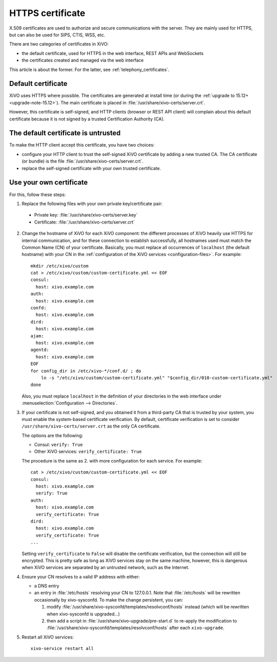 .. _https_certificate:

*****************
HTTPS certificate
*****************

X.509 certificates are used to authorize and secure communications with the server. They are mainly
used for HTTPS, but can also be used for SIPS, CTIS, WSS, etc.

There are two categories of certificates in XiVO:

* the default certificate, used for HTTPS in the web interface, REST APIs and WebSockets
* the certificates created and managed via the web interface

This article is about the former. For the latter, see :ref:`telephony_certificates`.


Default certificate
===================

XiVO uses HTTPS where possible. The certificates are generated at install time (or
during the :ref:`upgrade to 15.12+ <upgrade-note-15.12>`). The main certificate is placed in
:file:`/usr/share/xivo-certs/server.crt`.

However, this certificate is self-signed, and HTTP clients (browser or REST API client) will
complain about this default certificate because it is not signed by a trusted Certification
Authority (CA).


The default certificate is untrusted
====================================

To make the HTTP client accept this certificate, you have two choices:

* configure your HTTP client to trust the self-signed XiVO certificate by adding a new trusted CA.
  The CA certificate (or bundle) is the file :file:`/usr/share/xivo-certs/server.crt`.
* replace the self-signed certificate with your own trusted certificate.


Use your own certificate
========================

For this, follow these steps:

1. Replace the following files with your own private key/certificate pair:

  * Private key: :file:`/usr/share/xivo-certs/server.key`
  * Certificate: :file:`/usr/share/xivo-certs/server.crt`

2. Change the hostname of XiVO for each XiVO component: the different processes of XiVO heavily use
   HTTPS for internal communication, and for these connection to establish successfully, all
   hostnames used must match the Common Name (CN) of your certificate. Basically, you must replace
   all occurrences of ``localhost`` (the default hostname) with your CN in the :ref:`configuration of the
   XiVO services <configuration-files>`. For example::

      mkdir /etc/xivo/custom
      cat > /etc/xivo/custom/custom-certificate.yml << EOF
      consul:
        host: xivo.example.com
      auth:
        host: xivo.example.com
      confd:
        host: xivo.example.com
      dird:
        host: xivo.example.com
      ajam:
        host: xivo.example.com
      agentd:
        host: xivo.example.com
      EOF
      for config_dir in /etc/xivo-*/conf.d/ ; do
          ln -s "/etc/xivo/custom/custom-certificate.yml" "$config_dir/010-custom-certificate.yml"
      done

   Also, you must replace ``localhost`` in the definition of your directories in the web interface
   under :menuselection:`Configuration --> Directories`.

3. If your certificate is not self-signed, and you obtained it from a third-party CA that is trusted
   by your system, you must enable the system-based certificate verification. By default,
   certificate verification is set to consider ``/usr/share/xivo-certs/server.crt`` as the only CA
   certificate.

   The options are the following:

   * Consul: ``verify: True``
   * Other XiVO services: ``verify_certificate: True``

   The procedure is the same as 2. with more configuration for each service. For example::

      cat > /etc/xivo/custom/custom-certificate.yml << EOF
      consul:
        host: xivo.example.com
        verify: True
      auth:
        host: xivo.example.com
        verify_certificate: True
      dird:
        host: xivo.example.com
        verify_certificate: True
      ...

   Setting ``verify_certificate`` to ``False`` will disable the certificate verification, but the
   connection will still be encrypted. This is pretty safe as long as XiVO services stay on the same
   machine, however, this is dangerous when XiVO services are separated by an untrusted network,
   such as the Internet.

4. Ensure your CN resolves to a valid IP address with either:

   * a DNS entry
   * an entry in :file:`/etc/hosts` resolving your CN to 127.0.0.1. Note that :file:`/etc/hosts`
     will be rewritten occasionally by xivo-sysconfd. To make the change persistent, you can:

     #. modify :file:`/usr/share/xivo-sysconfd/templates/resolvconf/hosts` instead (which will be
        rewritten when xivo-sysconfd is upgraded...)
     #. then add a script in :file:`/usr/share/xivo-upgrade/pre-start.d` to re-apply the
        modification to :file:`/usr/share/xivo-sysconfd/templates/resolvconf/hosts` after each
        ``xivo-upgrade``.

5. Restart all XiVO services::

      xivo-service restart all

